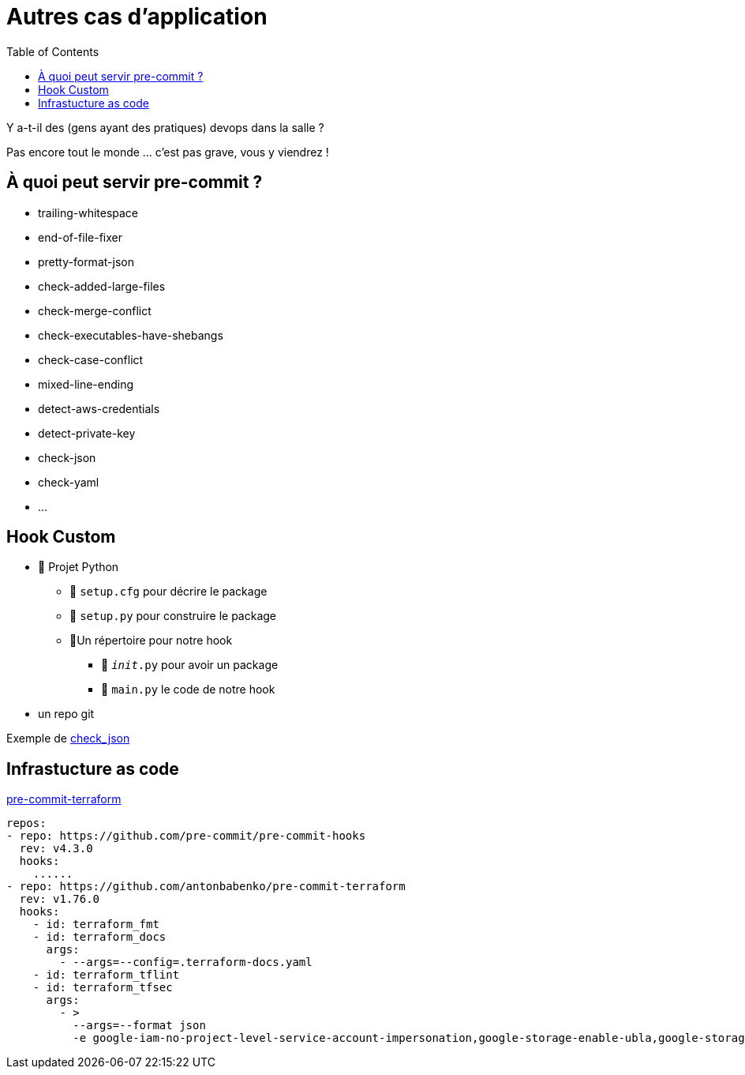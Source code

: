 :toc:

= Autres cas d'application

Y a-t-il des (gens ayant des pratiques) devops dans la salle ?

[.notes]
--
Pas encore tout le monde ... c'est pas grave, vous y viendrez !
--

[.columns]
== À quoi peut servir pre-commit ?

[.column]
--
* trailing-whitespace
* end-of-file-fixer
* pretty-format-json
* check-added-large-files
* check-merge-conflict
* check-executables-have-shebangs
--

[.column]
--
* check-case-conflict
* mixed-line-ending
* detect-aws-credentials
* detect-private-key
* check-json
* check-yaml
* ...
--

== Hook Custom

* 📁 Projet Python
** 📄 `setup.cfg` pour décrire le package
** 📄 `setup.py` pour construire le package
** 📁Un répertoire pour notre hook
*** 📄 `__init__.py` pour avoir un package
*** 📄 `main.py` le code de notre hook
* un repo git

Exemple de https://github.com/pre-commit/pre-commit-hooks/blob/main/pre_commit_hooks/check_json.py[check_json,window=_blank]



== Infrastucture as code

https://github.com/antonbabenko/pre-commit-terraform[pre-commit-terraform]

[source,yaml]
--
repos:
- repo: https://github.com/pre-commit/pre-commit-hooks
  rev: v4.3.0
  hooks:
    ......
- repo: https://github.com/antonbabenko/pre-commit-terraform
  rev: v1.76.0
  hooks:
    - id: terraform_fmt
    - id: terraform_docs
      args:
        - --args=--config=.terraform-docs.yaml
    - id: terraform_tflint
    - id: terraform_tfsec
      args:
        - >
          --args=--format json
          -e google-iam-no-project-level-service-account-impersonation,google-storage-enable-ubla,google-storage-bucket-encryption-customer-key,google-dns-enable-dnssec

--

